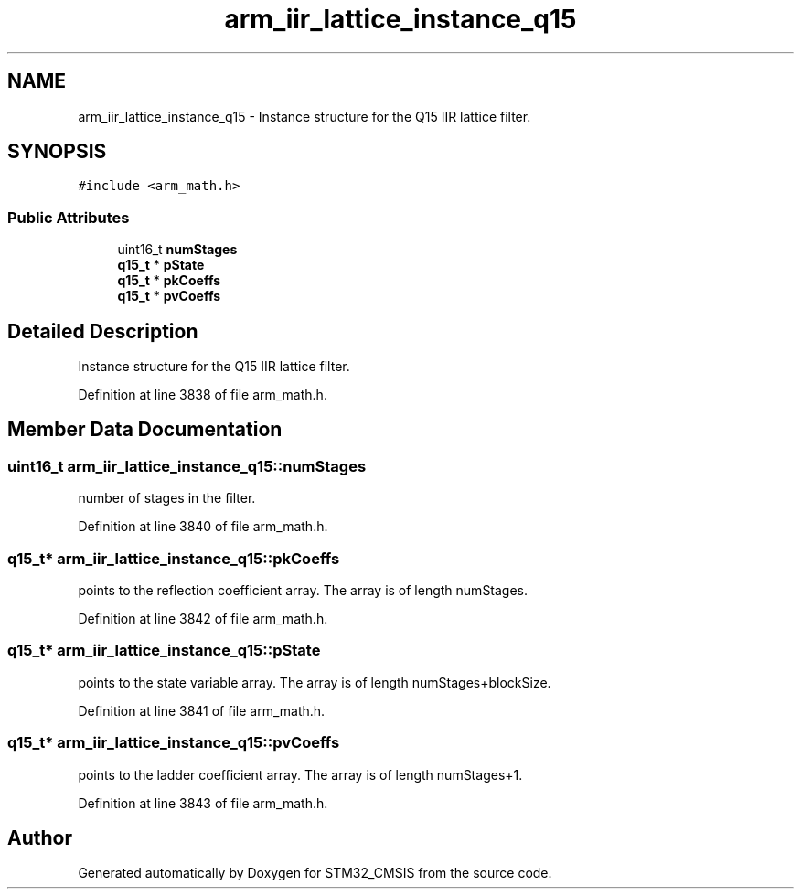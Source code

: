 .TH "arm_iir_lattice_instance_q15" 3 "Sun Apr 16 2017" "STM32_CMSIS" \" -*- nroff -*-
.ad l
.nh
.SH NAME
arm_iir_lattice_instance_q15 \- Instance structure for the Q15 IIR lattice filter\&.  

.SH SYNOPSIS
.br
.PP
.PP
\fC#include <arm_math\&.h>\fP
.SS "Public Attributes"

.in +1c
.ti -1c
.RI "uint16_t \fBnumStages\fP"
.br
.ti -1c
.RI "\fBq15_t\fP * \fBpState\fP"
.br
.ti -1c
.RI "\fBq15_t\fP * \fBpkCoeffs\fP"
.br
.ti -1c
.RI "\fBq15_t\fP * \fBpvCoeffs\fP"
.br
.in -1c
.SH "Detailed Description"
.PP 
Instance structure for the Q15 IIR lattice filter\&. 
.PP
Definition at line 3838 of file arm_math\&.h\&.
.SH "Member Data Documentation"
.PP 
.SS "uint16_t arm_iir_lattice_instance_q15::numStages"
number of stages in the filter\&. 
.PP
Definition at line 3840 of file arm_math\&.h\&.
.SS "\fBq15_t\fP* arm_iir_lattice_instance_q15::pkCoeffs"
points to the reflection coefficient array\&. The array is of length numStages\&. 
.PP
Definition at line 3842 of file arm_math\&.h\&.
.SS "\fBq15_t\fP* arm_iir_lattice_instance_q15::pState"
points to the state variable array\&. The array is of length numStages+blockSize\&. 
.PP
Definition at line 3841 of file arm_math\&.h\&.
.SS "\fBq15_t\fP* arm_iir_lattice_instance_q15::pvCoeffs"
points to the ladder coefficient array\&. The array is of length numStages+1\&. 
.PP
Definition at line 3843 of file arm_math\&.h\&.

.SH "Author"
.PP 
Generated automatically by Doxygen for STM32_CMSIS from the source code\&.
